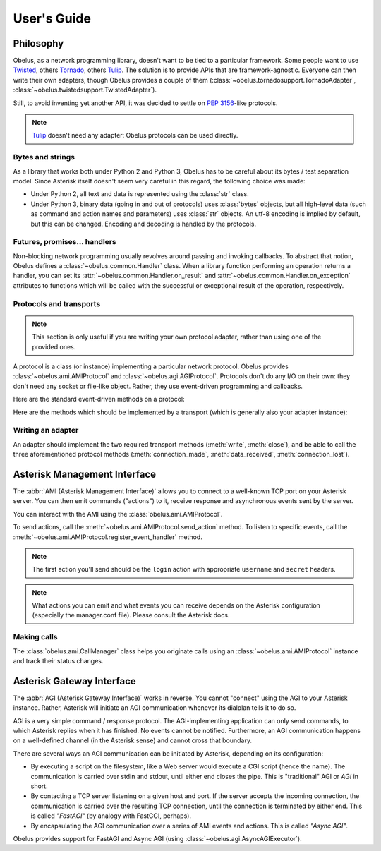 
User's Guide
============

Philosophy
----------

Obelus, as a network programming library, doesn't want to be tied to
a particular framework.  Some people want to use `Twisted`_, others
`Tornado`_, others `Tulip`_.  The solution is to provide APIs that
are framework-agnostic.  Everyone can then write their own adapters,
though Obelus provides a couple of them
(:class:`~obelus.tornadosupport.TornadoAdapter`,
:class:`~obelus.twistedsupport.TwistedAdapter`).

Still, to avoid inventing yet another API, it was decided to settle
on :pep:`3156`-like protocols.

.. note::
   `Tulip`_ doesn't need any adapter: Obelus protocols can be used
   directly.


Bytes and strings
"""""""""""""""""

As a library that works both under Python 2 and Python 3, Obelus has
to be careful about its bytes / test separation model.  Since Asterisk
itself doesn't seem very careful in this regard, the following choice
was made:

* Under Python 2, all text and data is represented using the :class:`str`
  class.

* Under Python 3, binary data (going in and out of protocols) uses
  :class:`bytes` objects, but all high-level data (such as command and
  action names and parameters) uses :class:`str` objects.  An utf-8
  encoding is implied by default, but this can be changed.  Encoding
  and decoding is handled by the protocols.


Futures, promises... handlers
"""""""""""""""""""""""""""""

Non-blocking network programming usually revolves around passing and
invoking callbacks.  To abstract that notion, Obelus defines a
:class:`~obelus.common.Handler` class.  When a library function performing
an operation returns a handler, you can set its
:attr:`~obelus.common.Handler.on_result` and
:attr:`~obelus.common.Handler.on_exception` attributes to functions which
will be called with the successful or exceptional result of the operation,
respectively.


Protocols and transports
""""""""""""""""""""""""

.. note::
   This section is only useful if you are writing your own protocol
   adapter, rather than using one of the provided ones.

A protocol is a class (or instance) implementing a particular network
protocol.  Obelus provides :class:`~obelus.ami.AMIProtocol` and
:class:`~obelus.agi.AGIProtocol`.  Protocols don't do any I/O on their
own: they don't need any socket or file-like object.  Rather, they use
event-driven programming and callbacks.

Here are the standard event-driven methods on a protocol:

.. method:: data_received(data)

   Signal that *data* has been received and should be processed by
   the protocol.  Note that the protocol may only buffer the data,
   if e.g. it is incomplete.

   *data* should be a bytestring.

.. method:: connection_made(transport)

   Signal the protocol that the connection is established, and can
   be accessed (written to, or closed) using the given *transport*
   object.

.. method:: connection_lost(exc)

   Signal the protocol that the connection is lost, for whatever
   reason.  If *exc* is not None, it is an exception instance
   giving information about the error that marked the connection lost.


Here are the methods which should be implemented by a transport
(which is generally also your adapter instance):

.. method:: write(data)

   Write the *data* (a bytestring) on the underlying connection.

.. method:: close()

   Close the underlying connection.

.. seealso::
   "Bidirectional Stream Transports" and "Stream Protocols"
   in :pep:`3156`.


Writing an adapter
""""""""""""""""""

An adapter should implement the two required transport methods
(:meth:`write`, :meth:`close`), and be able to call the three
aforementioned protocol methods (:meth:`connection_made`,
:meth:`data_received`, :meth:`connection_lost`).


Asterisk Management Interface
-----------------------------

The :abbr:`AMI (Asterisk Management Interface)` allows you to connect
to a well-known TCP port on your Asterisk server.  You can then emit
commands ("actions") to it, receive response and asynchronous events
sent by the server.

You can interact with the AMI using the :class:`obelus.ami.AMIProtocol`.

To send actions, call the :meth:`~obelus.ami.AMIProtocol.send_action`
method.  To listen to specific events, call the
:meth:`~obelus.ami.AMIProtocol.register_event_handler` method.

.. note::
   The first action you'll send should be the ``login`` action with
   appropriate ``username`` and ``secret`` headers.

.. note::
   What actions you can emit and what events you can receive depends
   on the Asterisk configuration (especially the manager.conf file).
   Please consult the Asterisk docs.

.. seealso::
   Unofficial `Asterisk manager API <http://www.voip-info.org/wiki/view/Asterisk+manager+API>`_
   documentation at voip-info.org.


Making calls
""""""""""""

The :class:`obelus.ami.CallManager` class helps you originate calls
using an :class:`~obelus.ami.AMIProtocol` instance and track their status
changes.


Asterisk Gateway Interface
--------------------------

The :abbr:`AGI (Asterisk Gateway Interface)` works in reverse.  You cannot
"connect" using the AGI to your Asterisk instance.  Rather, Asterisk will
initiate an AGI communication whenever its dialplan tells it to do so.

AGI is a very simple command / response protocol.  The AGI-implementing
application can only send commands, to which Asterisk replies when it has
finished.  No events cannot be notified.  Furthermore, an AGI communication
happens on a well-defined channel (in the Asterisk sense) and cannot cross
that boundary.

There are several ways an AGI communication can be initiated by Asterisk,
depending on its configuration:

* By executing a script on the filesystem, like a Web server would
  execute a CGI script (hence the name).  The communication is carried
  over stdin and stdout, until either end closes the pipe.  This is
  "traditional" AGI or *AGI* in short.

* By contacting a TCP server listening on a given host and port.  If
  the server accepts the incoming connection, the communication is
  carried over the resulting TCP connection, until the connection is
  terminated by either end.  This is called *"FastAGI"* (by analogy
  with FastCGI, perhaps).

* By encapsulating the AGI communication over a series of AMI events
  and actions.  This is called *"Async AGI"*.

Obelus provides support for FastAGI and Async AGI (using
:class:`~obelus.agi.AsyncAGIExecutor`).


.. _Tornado: http://www.tornadoweb.org/
.. _Tulip: http://code.google.com/p/tulip/
.. _Twisted: http://www.twistedmatrix.com/
